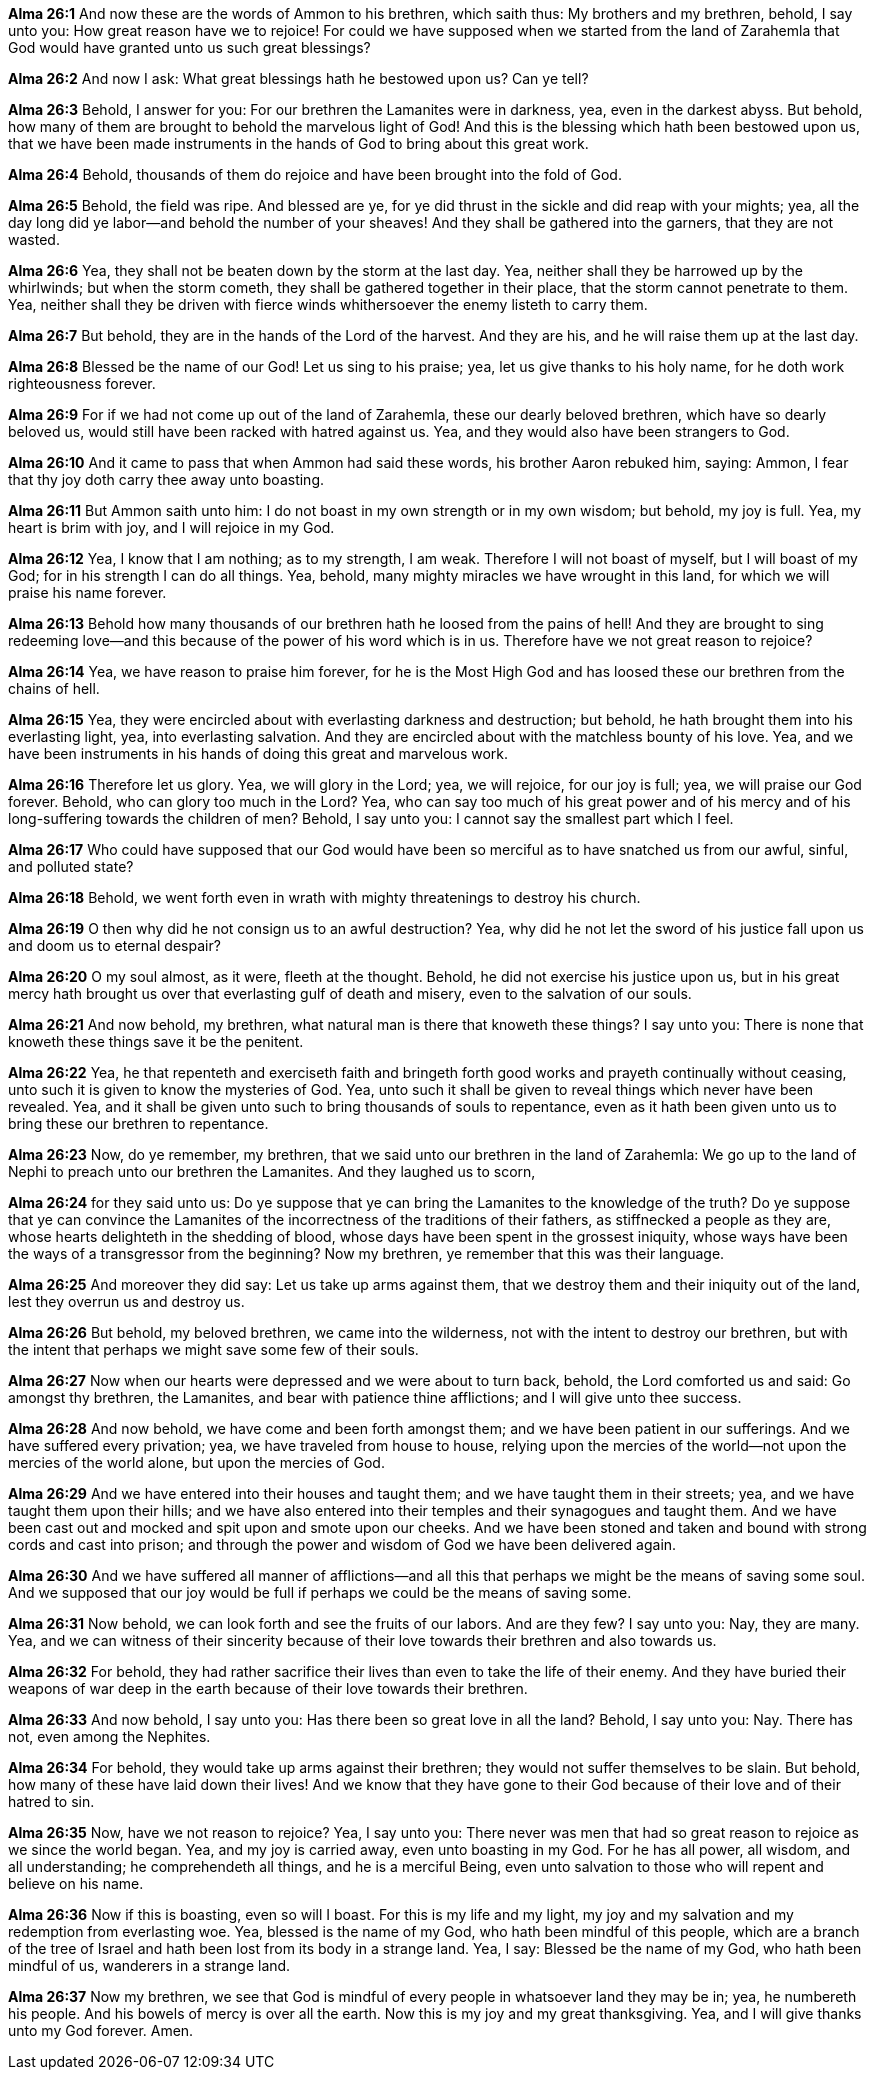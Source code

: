 *Alma 26:1* And now these are the words of Ammon to his brethren, which saith thus: My brothers and my brethren, behold, I say unto you: How great reason have we to rejoice! For could we have supposed when we started from the land of Zarahemla that God would have granted unto us such great blessings?

*Alma 26:2* And now I ask: What great blessings hath he bestowed upon us? Can ye tell?

*Alma 26:3* Behold, I answer for you: For our brethren the Lamanites were in darkness, yea, even in the darkest abyss. But behold, how many of them are brought to behold the marvelous light of God! And this is the blessing which hath been bestowed upon us, that we have been made instruments in the hands of God to bring about this great work.

*Alma 26:4* Behold, thousands of them do rejoice and have been brought into the fold of God.

*Alma 26:5* Behold, the field was ripe. And blessed are ye, for ye did thrust in the sickle and did reap with your mights; yea, all the day long did ye labor--and behold the number of your sheaves! And they shall be gathered into the garners, that they are not wasted.

*Alma 26:6* Yea, they shall not be beaten down by the storm at the last day. Yea, neither shall they be harrowed up by the whirlwinds; but when the storm cometh, they shall be gathered together in their place, that the storm cannot penetrate to them. Yea, neither shall they be driven with fierce winds whithersoever the enemy listeth to carry them.

*Alma 26:7* But behold, they are in the hands of the Lord of the harvest. And they are his, and he will raise them up at the last day.

*Alma 26:8* Blessed be the name of our God! Let us sing to his praise; yea, let us give thanks to his holy name, for he doth work righteousness forever.

*Alma 26:9* For if we had not come up out of the land of Zarahemla, these our dearly beloved brethren, which have so dearly beloved us, would still have been racked with hatred against us. Yea, and they would also have been strangers to God.

*Alma 26:10* And it came to pass that when Ammon had said these words, his brother Aaron rebuked him, saying: Ammon, I fear that thy joy doth carry thee away unto boasting.

*Alma 26:11* But Ammon saith unto him: I do not boast in my own strength or in my own wisdom; but behold, my joy is full. Yea, my heart is brim with joy, and I will rejoice in my God.

*Alma 26:12* Yea, I know that I am nothing; as to my strength, I am weak. Therefore I will not boast of myself, but I will boast of my God; for in his strength I can do all things. Yea, behold, many mighty miracles we have wrought in this land, for which we will praise his name forever.

*Alma 26:13* Behold how many thousands of our brethren hath he loosed from the pains of hell! And they are brought to sing redeeming love--and this because of the power of his word which is in us. Therefore have we not great reason to rejoice?

*Alma 26:14* Yea, we have reason to praise him forever, for he is the Most High God and has loosed these our brethren from the chains of hell.

*Alma 26:15* Yea, they were encircled about with everlasting darkness and destruction; but behold, he hath brought them into his everlasting light, yea, into everlasting salvation. And they are encircled about with the matchless bounty of his love. Yea, and we have been instruments in his hands of doing this great and marvelous work.

*Alma 26:16* Therefore let us glory. Yea, we will glory in the Lord; yea, we will rejoice, for our joy is full; yea, we will praise our God forever. Behold, who can glory too much in the Lord? Yea, who can say too much of his great power and of his mercy and of his long-suffering towards the children of men? Behold, I say unto you: I cannot say the smallest part which I feel.

*Alma 26:17* Who could have supposed that our God would have been so merciful as to have snatched us from our awful, sinful, and polluted state?

*Alma 26:18* Behold, we went forth even in wrath with mighty threatenings to destroy his church.

*Alma 26:19* O then why did he not consign us to an awful destruction? Yea, why did he not let the sword of his justice fall upon us and doom us to eternal despair?

*Alma 26:20* O my soul almost, as it were, fleeth at the thought. Behold, he did not exercise his justice upon us, but in his great mercy hath brought us over that everlasting gulf of death and misery, even to the salvation of our souls.

*Alma 26:21* And now behold, my brethren, what natural man is there that knoweth these things? I say unto you: There is none that knoweth these things save it be the penitent.

*Alma 26:22* Yea, he that repenteth and exerciseth faith and bringeth forth good works and prayeth continually without ceasing, unto such it is given to know the mysteries of God. Yea, unto such it shall be given to reveal things which never have been revealed. Yea, and it shall be given unto such to bring thousands of souls to repentance, even as it hath been given unto us to bring these our brethren to repentance.

*Alma 26:23* Now, do ye remember, my brethren, that we said unto our brethren in the land of Zarahemla: We go up to the land of Nephi to preach unto our brethren the Lamanites. And they laughed us to scorn,

*Alma 26:24* for they said unto us: Do ye suppose that ye can bring the Lamanites to the knowledge of the truth? Do ye suppose that ye can convince the Lamanites of the incorrectness of the traditions of their fathers, as stiffnecked a people as they are, whose hearts delighteth in the shedding of blood, whose days have been spent in the grossest iniquity, whose ways have been the ways of a transgressor from the beginning? Now my brethren, ye remember that this was their language.

*Alma 26:25* And moreover they did say: Let us take up arms against them, that we destroy them and their iniquity out of the land, lest they overrun us and destroy us.

*Alma 26:26* But behold, my beloved brethren, we came into the wilderness, not with the intent to destroy our brethren, but with the intent that perhaps we might save some few of their souls.

*Alma 26:27* Now when our hearts were depressed and we were about to turn back, behold, the Lord comforted us and said: Go amongst thy brethren, the Lamanites, and bear with patience thine afflictions; and I will give unto thee success.

*Alma 26:28* And now behold, we have come and been forth amongst them; and we have been patient in our sufferings. And we have suffered every privation; yea, we have traveled from house to house, relying upon the mercies of the world--not upon the mercies of the world alone, but upon the mercies of God.

*Alma 26:29* And we have entered into their houses and taught them; and we have taught them in their streets; yea, and we have taught them upon their hills; and we have also entered into their temples and their synagogues and taught them. And we have been cast out and mocked and spit upon and smote upon our cheeks. And we have been stoned and taken and bound with strong cords and cast into prison; and through the power and wisdom of God we have been delivered again.

*Alma 26:30* And we have suffered all manner of afflictions--and all this that perhaps we might be the means of saving some soul. And we supposed that our joy would be full if perhaps we could be the means of saving some.

*Alma 26:31* Now behold, we can look forth and see the fruits of our labors. And are they few? I say unto you: Nay, they are many. Yea, and we can witness of their sincerity because of their love towards their brethren and also towards us.

*Alma 26:32* For behold, they had rather sacrifice their lives than even to take the life of their enemy. And they have buried their weapons of war deep in the earth because of their love towards their brethren.

*Alma 26:33* And now behold, I say unto you: Has there been so great love in all the land? Behold, I say unto you: Nay. There has not, even among the Nephites.

*Alma 26:34* For behold, they would take up arms against their brethren; they would not suffer themselves to be slain. But behold, how many of these have laid down their lives! And we know that they have gone to their God because of their love and of their hatred to sin.

*Alma 26:35* Now, have we not reason to rejoice? Yea, I say unto you: There never was men that had so great reason to rejoice as we since the world began. Yea, and my joy is carried away, even unto boasting in my God. For he has all power, all wisdom, and all understanding; he comprehendeth all things, and he is a merciful Being, even unto salvation to those who will repent and believe on his name.

*Alma 26:36* Now if this is boasting, even so will I boast. For this is my life and my light, my joy and my salvation and my redemption from everlasting woe. Yea, blessed is the name of my God, who hath been mindful of this people, which are a branch of the tree of Israel and hath been lost from its body in a strange land. Yea, I say: Blessed be the name of my God, who hath been mindful of us, wanderers in a strange land.

*Alma 26:37* Now my brethren, we see that God is mindful of every people in whatsoever land they may be in; yea, he numbereth his people. And his bowels of mercy is over all the earth. Now this is my joy and my great thanksgiving. Yea, and I will give thanks unto my God forever. Amen.

